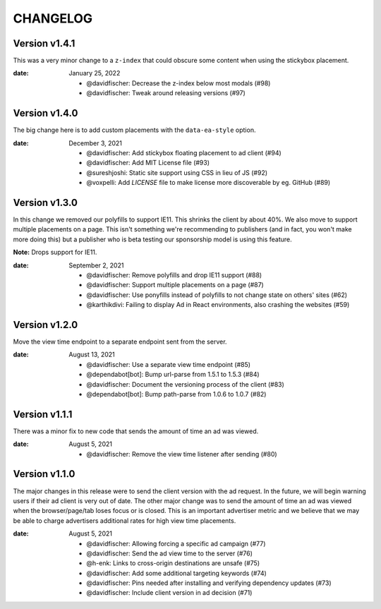 CHANGELOG
=========

.. The text for the changelog is generated with ``npm run changelog``
.. Then it is formatted and copied into this file.
.. This is included by docs/changelog.rst


Version v1.4.1
---------------

This was a very minor change to a ``z-index`` that could
obscure some content when using the stickybox placement.

:date: January 25, 2022

 * @davidfischer: Decrease the z-index below most modals (#98)
 * @davidfischer: Tweak around releasing versions (#97)


Version v1.4.0
---------------

The big change here is to add custom placements with the ``data-ea-style``
option.

:date: December 3, 2021

 * @davidfischer: Add stickybox floating placement to ad client (#94)
 * @davidfischer: Add MIT License file (#93)
 * @sureshjoshi: Static site support using CSS in lieu of JS (#92)
 * @voxpelli: Add `LICENSE` file to make license more discoverable by eg. GitHub (#89)


Version v1.3.0
---------------

In this change we removed our polyfills to support IE11.
This shrinks the client by about 40%.
We also move to support multiple placements on a page.
This isn't something we're recommending to publishers (and in fact, you won't make more doing this)
but a publisher who is beta testing our sponsorship model is using this feature.

**Note:** Drops support for IE11.

:date: September 2, 2021

 * @davidfischer: Remove polyfills and drop IE11 support (#88)
 * @davidfischer: Support multiple placements on a page (#87)
 * @davidfischer: Use ponyfills instead of polyfills to not change state on others' sites (#62)
 * @karthikdivi: Failing to display Ad in React environments, also crashing the websites (#59)


Version v1.2.0
---------------

Move the view time endpoint to a separate endpoint
sent from the server.

:date: August 13, 2021

 * @davidfischer: Use a separate view time endpoint (#85)
 * @dependabot[bot]: Bump url-parse from 1.5.1 to 1.5.3 (#84)
 * @davidfischer: Document the versioning process of the client (#83)
 * @dependabot[bot]: Bump path-parse from 1.0.6 to 1.0.7 (#82)


Version v1.1.1
---------------

There was a minor fix to new code that sends the amount of time an ad was viewed.

:date: August 5, 2021

 * @davidfischer: Remove the view time listener after sending (#80)


Version v1.1.0
---------------

The major changes in this release were to send the client version with the ad request.
In the future, we will begin warning users if their ad client is very out of date.
The other major change was to send the amount of time an ad was viewed
when the browser/page/tab loses focus or is closed.
This is an important advertiser metric and we believe that we may be able to charge
advertisers additional rates for high view time placements.

:date: August 5, 2021

 * @davidfischer: Allowing forcing a specific ad campaign (#77)
 * @davidfischer: Send the ad view time to the server (#76)
 * @h-enk: Links to cross-origin destinations are unsafe (#75)
 * @davidfischer: Add some additional targeting keywords (#74)
 * @davidfischer: Pins needed after installing and verifying dependency updates (#73)
 * @davidfischer: Include client version in ad decision (#71)
